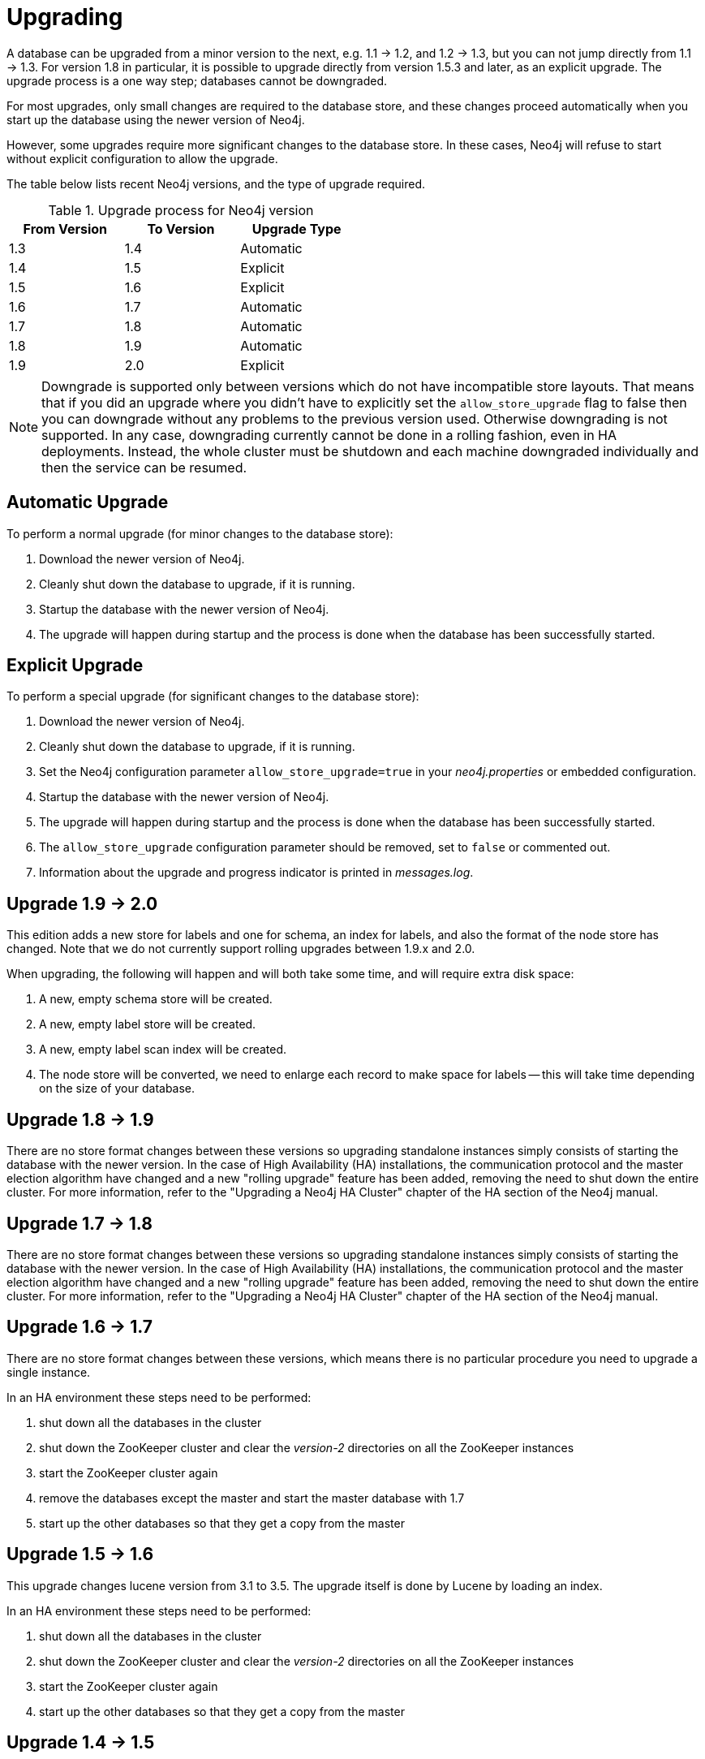 
[[deployment-upgrading]]
Upgrading
=========

A database can be upgraded from a minor version to the next, e.g. 1.1 -> 1.2, and 1.2 -> 1.3,
but you can not jump directly from 1.1 -> 1.3. For version 1.8 in particular, it is possible to
upgrade directly from version 1.5.3 and later, as an explicit upgrade.
The upgrade process is a one way step; databases cannot be downgraded. 

For most upgrades, only small changes are required to the database store, and these changes proceed
automatically when you start up the database using the newer version of Neo4j.

However, some upgrades require more significant changes to the database store.
In these cases, Neo4j will refuse to start without explicit configuration to allow the upgrade.

The table below lists recent Neo4j versions, and the type of upgrade required.

.Upgrade process for Neo4j version
[format="csv",width="50%",cols="3"]
[frame="topbot",grid="none",options="header"]
|====
From Version,To Version,Upgrade Type
1.3,1.4,Automatic
1.4,1.5,Explicit
1.5,1.6,Explicit
1.6,1.7,Automatic
1.7,1.8,Automatic
1.8,1.9,Automatic
1.9,2.0,Explicit
|====

[NOTE]
Downgrade is supported only between versions which do not have incompatible store layouts.
That means that if you did an upgrade where you didn't have to explicitly set the +allow_store_upgrade+ flag to false then you can downgrade without any problems to the previous version used.
Otherwise downgrading is not supported.
In any case, downgrading currently cannot be done in a rolling fashion, even in HA deployments.
Instead, the whole cluster must be shutdown and each machine downgraded individually and then the service can be resumed.

== Automatic Upgrade ==

To perform a normal upgrade (for minor changes to the database store):

. Download the newer version of Neo4j.
. Cleanly shut down the database to upgrade, if it is running.
. Startup the database with the newer version of Neo4j.
. The upgrade will happen during startup and the process is done when the database has been successfully started.

[[explicit-upgrade]]
== Explicit Upgrade ==

To perform a special upgrade (for significant changes to the database store):

. Download the newer version of Neo4j.
. Cleanly shut down the database to upgrade, if it is running.
. Set the Neo4j configuration parameter +allow_store_upgrade=true+ in your 'neo4j.properties' or embedded configuration.
. Startup the database with the newer version of Neo4j.
. The upgrade will happen during startup and the process is done when the database has been successfully started.
. The +allow_store_upgrade+ configuration parameter should be removed, set to +false+ or commented out.
. Information about the upgrade and progress indicator is printed in 'messages.log'.

[[deployment-upgrading-two-zero]]
== Upgrade 1.9 -> 2.0 ==

This edition adds a new store for labels and one for schema, an index for labels, and also the format of the node store has changed.
Note that we do not currently support rolling upgrades between 1.9.x and 2.0.

When upgrading, the following will happen and will both take some time, and will require extra disk space:

. A new, empty schema store will be created.
. A new, empty label store will be created.
. A new, empty label scan index will be created.
. The node store will be converted, we need to enlarge each record to make space for labels -- this will take time depending on the size of your database.

[[deployment-upgrading-one-nine]]
== Upgrade 1.8 -> 1.9 ==

There are no store format changes between these versions so upgrading standalone instances simply consists of starting the database with the newer version.
In the case of High Availability (HA) installations, the communication protocol and the master election algorithm have changed and a new "rolling upgrade"
feature has been added, removing the need to shut down the entire cluster. For more information, refer to the "Upgrading a Neo4j HA Cluster" chapter
of the HA section of the Neo4j manual.

[[deployment-upgrading-one-eight]]
== Upgrade 1.7 -> 1.8 ==

There are no store format changes between these versions so upgrading standalone instances simply consists of starting the database with the newer version.
In the case of High Availability (HA) installations, the communication protocol and the master election algorithm have changed and a new "rolling upgrade"
feature has been added, removing the need to shut down the entire cluster. For more information, refer to the "Upgrading a Neo4j HA Cluster" chapter
of the HA section of the Neo4j manual.

[[deployment-upgrading-one-seven]]
== Upgrade 1.6 -> 1.7 ==

There are no store format changes between these versions, which means there is no particular procedure you need to upgrade a single instance.

In an HA environment these steps need to be performed:

. shut down all the databases in the cluster
. shut down the ZooKeeper cluster and clear the 'version-2' directories on all the ZooKeeper instances
. start the ZooKeeper cluster again
. remove the databases except the master and start the master database with 1.7
. start up the other databases so that they get a copy from the master

[[deployment-upgrading-one-six]]
== Upgrade 1.5 -> 1.6 ==

This upgrade changes lucene version from 3.1 to 3.5. The upgrade itself is done by Lucene by loading an index.

In an HA environment these steps need to be performed:

. shut down all the databases in the cluster
. shut down the ZooKeeper cluster and clear the 'version-2' directories on all the ZooKeeper instances
. start the ZooKeeper cluster again
. start up the other databases so that they get a copy from the master

[[deployment-upgrading-one-five]]
== Upgrade 1.4 -> 1.5 ==

This upgrade includes a significant change to the layout of property store files, which reduces their size on disk,
and improves IO performance.  To achieve this layout change, the upgrade process takes some time to process the
whole of the existing database.  You should budget for several minutes per gigabyte of data as part of your upgrade planning.

[WARNING]
The upgrade process for this upgrade temporarily requires additional disk space, for the period while the
upgrade is in progress.  Before starting the upgrade to Neo4j 1.5, you should ensure that the machine performing the
upgrade has free space equal to the current size of of the database on disk.  You can find the current space occupied
by the database by inspecting the store file directory ('data/graph.db' is the default location in Neo4j server).
Once the upgrade is complete, this additional space is no longer required.

